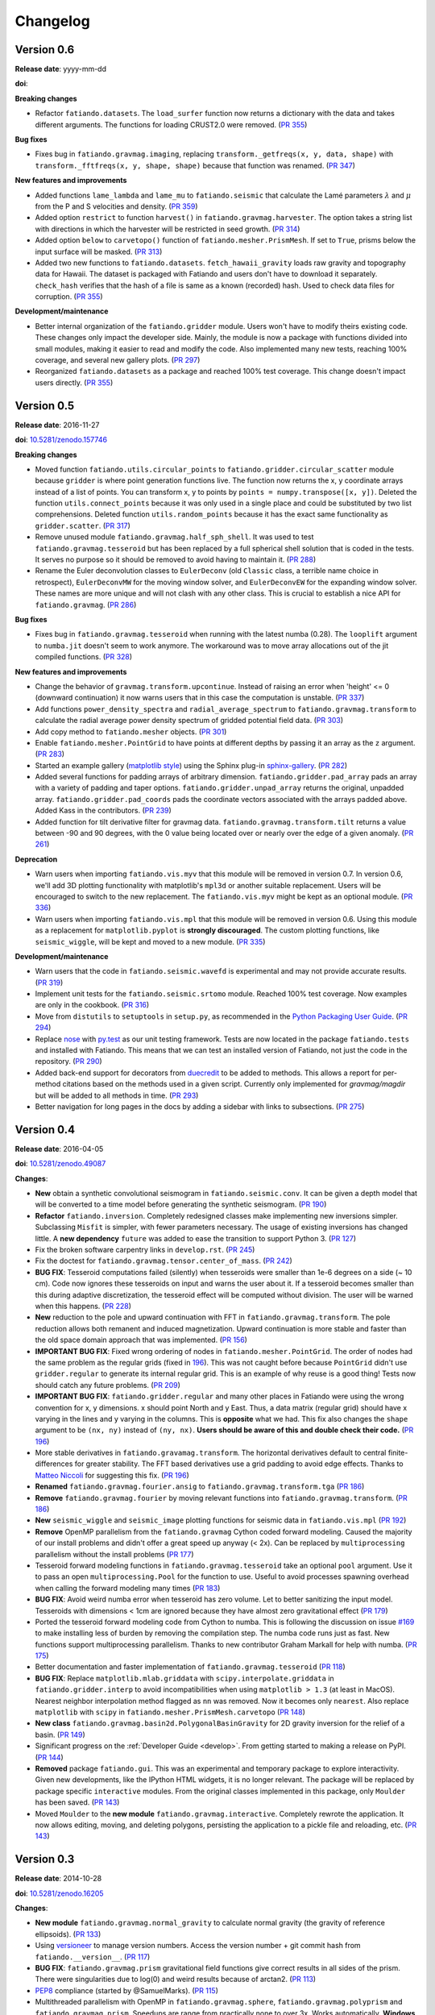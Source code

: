 .. _changelog:

Changelog
=========


.. _changelog-0.6:

Version 0.6
-----------

**Release date**: yyyy-mm-dd

**doi**:

**Breaking changes**

* Refactor ``fatiando.datasets``. The ``load_surfer`` function now returns a
  dictionary with the data and takes different arguments. The functions for
  loading CRUST2.0 were removed.
  (`PR 355 <https://github.com/fatiando/fatiando/pull/355>`__)

**Bug fixes**

* Fixes bug in ``fatiando.gravmag.imaging``, replacing
  ``transform._getfreqs(x, y, data, shape)`` with
  ``transform._fftfreqs(x, y, shape, shape)`` because that function was renamed.
  (`PR 347 <https://github.com/fatiando/fatiando/pull/347>`__)

**New features and improvements**

* Added functions ``lame_lambda`` and ``lame_mu`` to ``fatiando.seismic`` that
  calculate the Lamé parameters :math:`\lambda` and :math:`\mu` from the P and
  S velocities and density.
  (`PR 359 <https://github.com/fatiando/fatiando/pull/359>`__)
* Added option ``restrict`` to function ``harvest()`` in
  ``fatiando.gravmag.harvester``. The option takes a string list with
  directions in which the harvester will be restricted in seed growth.
  (`PR 314 <https://github.com/fatiando/fatiando/pull/314>`__)
* Added option ``below`` to ``carvetopo()`` function of
  ``fatiando.mesher.PrismMesh``. If set to ``True``, prisms below the input
  surface will be masked.
  (`PR 313 <https://github.com/fatiando/fatiando/pull/313>`__)
* Added two new functions to ``fatiando.datasets``. ``fetch_hawaii_gravity``
  loads raw gravity and topography data for Hawaii. The dataset is packaged
  with Fatiando and users don't have to download it separately. ``check_hash``
  verifies that the hash of a file is same as a known (recorded) hash. Used to
  check data files for corruption.
  (`PR 355 <https://github.com/fatiando/fatiando/pull/355>`__)

**Development/maintenance**

* Better internal organization of the ``fatiando.gridder`` module. Users won't
  have to modify theirs existing code. These changes only impact the developer
  side. Mainly, the module is now a package with functions divided into small
  modules, making it easier to read and modify the code. Also implemented many
  new tests, reaching 100% coverage, and several new gallery plots.
  (`PR 297 <https://github.com/fatiando/fatiando/pull/297>`__)
* Reorganized ``fatiando.datasets`` as a package and reached 100% test
  coverage. This change doesn't impact users directly.
  (`PR 355 <https://github.com/fatiando/fatiando/pull/355>`__)


.. _changelog-0.5:

Version 0.5
-----------

**Release date**: 2016-11-27

**doi**: `10.5281/zenodo.157746 <https://doi.org/10.5281/zenodo.157746>`__

**Breaking changes**

* Moved function ``fatiando.utils.circular_points`` to
  ``fatiando.gridder.circular_scatter`` module because ``gridder`` is where
  point generation functions live. The function now returns the x, y coordinate
  arrays instead of a list of points. You can transform x, y to points by
  ``points = numpy.transpose([x, y])``. Deleted the function
  ``utils.connect_points`` because it was only used in a single place and could
  be substituted by two list comprehensions. Deleted function
  ``utils.random_points`` because it has the exact same functionality as
  ``gridder.scatter``.
  (`PR 317  <https://github.com/fatiando/fatiando/pull/317>`__)
* Remove unused module ``fatiando.gravmag.half_sph_shell``. It was used to test
  ``fatiando.gravmag.tesseroid`` but has been replaced by a full spherical
  shell solution that is coded in the tests. It serves no purpose so it should
  be removed to avoid having to maintain it.
  (`PR 288 <https://github.com/fatiando/fatiando/pull/288>`__)
* Rename the Euler deconvolution classes to ``EulerDeconv`` (old ``Classic``
  class, a terrible name choice in retrospect), ``EulerDeconvMW`` for the
  moving window solver, and ``EulerDeconvEW`` for the expanding window solver.
  These names are more unique and will not clash with any other class. This is
  crucial to establish a nice API for ``fatiando.gravmag``.
  (`PR 286 <https://github.com/fatiando/fatiando/pull/286>`__)

**Bug fixes**

* Fixes bug in ``fatiando.gravmag.tesseroid`` when running with the latest
  numba (0.28). The ``looplift`` argument to ``numba.jit`` doesn't seem to work
  anymore. The workaround was to move array allocations out of the jit compiled
  functions.
  (`PR 328 <https://github.com/fatiando/fatiando/pull/328>`__)

**New features and improvements**

* Change the behavior of ``gravmag.transform.upcontinue``. Instead of raising
  an error when 'height' <= 0 (downward continuation) it now warns users that
  in this case the computation is unstable.
  (`PR 337 <https://github.com/fatiando/fatiando/pull/337>`__)
* Add functions ``power_density_spectra`` and ``radial_average_spectrum`` to
  ``fatiando.gravmag.transform`` to calculate the radial average power density
  spectrum of gridded potential field data.
  (`PR 303 <https://github.com/fatiando/fatiando/pull/303>`__)
* Add copy method to ``fatiando.mesher`` objects.
  (`PR 301  <https://github.com/fatiando/fatiando/pull/301>`__)
* Enable ``fatiando.mesher.PointGrid`` to have points at different depths by
  passing it an array as the ``z`` argument.
  (`PR 283 <https://github.com/fatiando/fatiando/pull/283>`__)
* Started an example gallery (`matplotlib style
  <http://matplotlib.org/gallery.html>`__) using the Sphinx plug-in
  `sphinx-gallery <http://sphinx-gallery.readthedocs.io/>`__.
  (`PR 282 <https://github.com/fatiando/fatiando/pull/282>`__)
* Added several functions for padding arrays of arbitrary dimension.
  ``fatiando.gridder.pad_array`` pads an array with a variety of padding and
  taper options.  ``fatiando.gridder.unpad_array`` returns the original,
  unpadded array.  ``fatiando.gridder.pad_coords`` pads the coordinate vectors
  associated with the arrays padded above. Added Kass in the contributors.
  (`PR 239 <https://github.com/fatiando/fatiando/pull/239>`__)
* Added function for tilt derivative filter for gravmag data.
  ``fatiando.gravmag.transform.tilt`` returns a value between -90 and 90
  degrees, with the 0 value being located over or nearly over the edge of a
  given anomaly.
  (`PR 261 <https://github.com/fatiando/fatiando/pull/261>`__)

**Deprecation**

* Warn users when importing ``fatiando.vis.myv`` that this module will be
  removed in version 0.7. In version 0.6, we'll add 3D plotting functionality
  with matplotlib's ``mpl3d`` or another suitable replacement. Users will be
  encouraged to switch to the new replacement. The ``fatiando.vis.myv`` might
  be kept as an optional module.
  (`PR 336 <https://github.com/fatiando/fatiando/pull/336>`__)
* Warn users when importing ``fatiando.vis.mpl`` that this module will be
  removed in version 0.6. Using this module as a replacement for
  ``matplotlib.pyplot`` is **strongly discouraged**. The custom plotting
  functions, like ``seismic_wiggle``, will be kept and moved to a new module.
  (`PR 335 <https://github.com/fatiando/fatiando/pull/335>`__)

**Development/maintenance**

* Warn users that the code in ``fatiando.seismic.wavefd`` is experimental and
  may not provide accurate results.
  (`PR 319  <https://github.com/fatiando/fatiando/pull/319>`__)
* Implement unit tests for the ``fatiando.seismic.srtomo`` module. Reached 100%
  test coverage. Now examples are only in the cookbook.
  (`PR 316  <https://github.com/fatiando/fatiando/pull/316>`__)
* Move from ``distutils`` to ``setuptools`` in ``setup.py``, as recommended in
  the `Python Packaging User Guide <https://packaging.python.org/>`__.
  (`PR 294 <https://github.com/fatiando/fatiando/pull/294>`__)
* Replace `nose <http://nose.readthedocs.io/>`__ with `py.test
  <http://pytest.org/>`__ as our unit testing framework. Tests are now located
  in the package ``fatiando.tests`` and installed with Fatiando. This means
  that we can test an installed version of Fatiando, not just the code in the
  repository.
  (`PR 290 <https://github.com/fatiando/fatiando/pull/290>`__)
* Added back-end support for decorators from `duecredit
  <https://github.com/duecredit/duecredit/>`__ to be added to methods. This
  allows a report for per-method citations based on the methods used in a given
  script. Currently only implemented for `gravmag/magdir` but will be added to
  all methods in time.
  (`PR 293 <https://github.com/fatiando/fatiando/pull/293>`__)
* Better navigation for long pages in the docs by adding a sidebar with links
  to subsections.
  (`PR 275 <https://github.com/fatiando/fatiando/pull/275>`__)


.. _changelog-0.4:

Version 0.4
-----------

**Release date**: 2016-04-05

**doi**: `10.5281/zenodo.49087 <https://doi.org/10.5281/zenodo.49087>`__

**Changes**:

* **New** obtain a synthetic convolutional seismogram in
  ``fatiando.seismic.conv``. It can be given a depth model that will be
  converted to a time model before generating the synthetic seismogram.
  (`PR 190 <https://github.com/fatiando/fatiando/pull/190>`__)
* **Refactor** ``fatiando.inversion``. Completely redesigned classes make
  implementing new inversions simpler. Subclassing ``Misfit`` is simpler, with
  fewer parameters necessary. The usage of existing inversions has changed
  little. A **new dependency** ``future`` was added to ease the transition to
  support Python 3.
  (`PR 127 <https://github.com/fatiando/fatiando/pull/127>`__)
* Fix the broken software carpentry links in ``develop.rst``.
  (`PR 245 <https://github.com/fatiando/fatiando/pull/245>`__)
* Fix the doctest for ``fatiando.gravmag.tensor.center_of_mass``.
  (`PR 242 <https://github.com/fatiando/fatiando/pull/242>`__)
* **BUG FIX**: Tesseroid computations failed (silently) when tesseroids were
  smaller than 1e-6 degrees on a side (~ 10 cm). Code now ignores these
  tesseroids on input and warns the user about it. If a tesseroid becomes
  smaller than this during adaptive discretization, the tesseroid effect will
  be computed without division.  The user will be warned when this happens.
  (`PR 228 <https://github.com/fatiando/fatiando/pull/228>`__)
* **New** reduction to the pole and upward continuation with FFT in
  ``fatiando.gravmag.transform``. The pole reduction allows both remanent and
  induced magnetization. Upward continuation is more stable and faster than the
  old space domain approach that was implemented.
  (`PR 156 <https://github.com/fatiando/fatiando/pull/156>`__)
* **IMPORTANT BUG FIX**: Fixed wrong ordering of nodes in
  ``fatiando.mesher.PointGrid``. The order of nodes had the same problem as the
  regular grids (fixed in
  `196 <https://github.com/fatiando/fatiando/pull/196>`__). This was not caught
  before because ``PointGrid`` didn't use ``gridder.regular`` to generate its
  internal regular grid. This is an example of why reuse is a good thing! Tests
  now should catch any future problems.
  (`PR 209 <https://github.com/fatiando/fatiando/pull/209>`__)
* **IMPORTANT BUG FIX**: ``fatiando.gridder.regular`` and many other places in
  Fatiando were using the wrong convention for x, y dimensions.
  x should point North and y East. Thus, a data matrix (regular grid) should
  have x varying in the lines and y varying in the columns. This is
  **opposite** what we had. This fix also changes the ``shape`` argument to be
  ``(nx, ny)`` instead of ``(ny, nx)``. **Users should be aware of this and
  double check their code.**
  (`PR 196 <https://github.com/fatiando/fatiando/pull/196>`__)
* More stable derivatives in ``fatiando.gravamag.transform``. The horizontal
  derivatives default to central finite-differences for greater stability. The
  FFT based derivatives use a grid padding to avoid edge effects.
  Thanks to `Matteo Niccoli <https://mycarta.wordpress.com/>`__ for suggesting
  this fix.
  (`PR 196 <https://github.com/fatiando/fatiando/pull/196>`__)
* **Renamed** ``fatiando.gravmag.fourier.ansig`` to
  ``fatiando.gravmag.transform.tga``
  (`PR 186 <https://github.com/fatiando/fatiando/pull/186>`__)
* **Remove** ``fatiando.gravmag.fourier`` by moving relevant functions into
  ``fatiando.gravmag.transform``.
  (`PR 186 <https://github.com/fatiando/fatiando/pull/186>`__)
* **New** ``seismic_wiggle`` and ``seismic_image`` plotting functions for
  seismic data in ``fatiando.vis.mpl``
  (`PR 192 <https://github.com/fatiando/fatiando/pull/192>`__)
* **Remove** OpenMP parallelism from the ``fatiando.gravmag`` Cython coded
  forward modeling. Caused the majority of our install problems and didn't
  offer a great speed up anyway (< 2x). Can be replaced by ``multiprocessing``
  parallelism without the install problems
  (`PR 177 <https://github.com/fatiando/fatiando/pull/177>`__)
* Tesseroid forward modeling functions in ``fatiando.gravmag.tesseroid`` take
  an optional ``pool`` argument. Use it to pass an open
  ``multiprocessing.Pool`` for the function to use. Useful to avoid processes
  spawning overhead when calling the forward modeling many times
  (`PR 183 <https://github.com/fatiando/fatiando/pull/183>`__)
* **BUG FIX**: Avoid weird numba error when tesseroid has zero volume. Let to
  better sanitizing the input model. Tesseroids with dimensions < 1cm are
  ignored because they have almost zero gravitational effect
  (`PR 179 <https://github.com/fatiando/fatiando/pull/179>`__)
* Ported the tesseroid forward modeling code from Cython to numba. This is
  following the discussion on issue
  `#169 <https://github.com/fatiando/fatiando/issues/169>`__ to make installing
  less of burden by removing the compilation step. The numba code runs just as
  fast. New functions support multiprocessing parallelism.
  Thanks to new contributor Graham Markall for help with numba.
  (`PR 175 <https://github.com/fatiando/fatiando/pull/175>`__)
* Better documentation and faster implementation of
  ``fatiando.gravmag.tesseroid``
  (`PR 118 <https://github.com/fatiando/fatiando/pull/118>`__)
* **BUG FIX**: Replace ``matplotlib.mlab.griddata`` with
  ``scipy.interpolate.griddata`` in ``fatiando.gridder.interp`` to avoid
  incompatibilities when using ``matplotlib > 1.3``
  (at least in MacOS). Nearest neighbor interpolation method flagged as ``nn``
  was removed. Now it becomes only ``nearest``. Also replace ``matplotlib``
  with ``scipy`` in ``fatiando.mesher.PrismMesh.carvetopo``
  (`PR 148 <https://github.com/fatiando/fatiando/pull/148>`_)
* **New class** ``fatiando.gravmag.basin2d.PolygonalBasinGravity`` for 2D
  gravity inversion for the relief of a basin.
  (`PR 149 <https://github.com/fatiando/fatiando/pull/149>`__)
* Significant progress on the :ref:`Developer Guide <develop>`. From getting
  started to making a release on PyPI.
  (`PR 144 <https://github.com/fatiando/fatiando/pull/144>`__)
* **Removed** package ``fatiando.gui``. This was an experimental and temporary
  package to explore interactivity. Given new developments, like the
  IPython HTML widgets,
  it is no longer relevant. The package will be replaced by package specific
  ``interactive`` modules.
  From the original classes implemented in this package, only ``Moulder`` has
  been saved.
  (`PR 143 <https://github.com/fatiando/fatiando/pull/143>`__)
* Moved ``Moulder`` to the **new module** ``fatiando.gravmag.interactive``.
  Completely rewrote the application. It now allows editing, moving, and
  deleting polygons, persisting the application to a pickle file and reloading,
  etc.
  (`PR 143 <https://github.com/fatiando/fatiando/pull/143>`__)


Version 0.3
-----------

**Release date**: 2014-10-28

**doi**: `10.5281/zenodo.16205 <https://doi.org/10.5281/zenodo.16205>`__

**Changes**:

* **New module** ``fatiando.gravmag.normal_gravity`` to calculate normal
  gravity (the gravity of reference ellipsoids).
  (`PR 133 <https://github.com/fatiando/fatiando/pull/133>`_)
* Using `versioneer <https://github.com/warner/python-versioneer>`__ to manage
  version numbers. Access the version number + git commit hash from
  ``fatiando.__version__``.
  (`PR 117 <https://github.com/fatiando/fatiando/pull/117>`_)
* **BUG FIX**: ``fatiando.gravmag.prism``
  gravitational field functions give correct results in all sides of the prism.
  There were singularities due to log(0) and weird results because of arctan2.
  (`PR 113 <https://github.com/fatiando/fatiando/pull/113>`_)
* `PEP8 <https://www.python.org/dev/peps/pep-0008/>`__ compliance (started by
  @SamuelMarks).
  (`PR 115 <https://github.com/fatiando/fatiando/pull/115>`_)
* Multithreaded parallelism with OpenMP in
  ``fatiando.gravmag.sphere``,
  ``fatiando.gravmag.polyprism`` and
  ``fatiando.gravmag.prism``.
  Speedups are range from practically none to over 3x.
  Works automatically.
  **Windows users will have to install an extra dependency!**
  See the :ref:`install instructions <install>`.
  (`PR 106 <https://github.com/fatiando/fatiando/pull/106>`_)
* Faster Cython implementations of
  ``fatiando.gravmag.sphere`` and
  ``fatiando.gravmag.polyprism``.
  Also separated gravmag forward modeling functions into "kernels" for gravity
  tensor components. This allows them to be reused in the magnetic field
  computations.
  (`PR 105 <https://github.com/fatiando/fatiando/pull/105>`_)
* Added ``xy2ne`` flag for ``square`` and ``points`` functions in
  ``fatiando.vis.mpl``.
  (`PR 94 <https://github.com/fatiando/fatiando/pull/94>`_)
* **New** class ``LCurve`` in ``fatiando.inversion.regularization`` for
  estimating the regularization parameter using an L-curve criterion.
  (`PR 90 <https://github.com/fatiando/fatiando/pull/90>`_)
* Added support for ``vmin`` and ``vmax`` arguments in
  ``fatiando.vis.mpl.contourf``.
  (`PR 89 <https://github.com/fatiando/fatiando/pull/89>`_)
* **New** module ``fatiando.gravmag.magdir`` for
  estimating the total magnetization vector of multiple sources.
  (`PR 87 <https://github.com/fatiando/fatiando/pull/87>`_)


Version 0.2
-----------

**Release date**: 2014-01-15

**doi**: `10.6084/m9.figshare.1115194 <https://doi.org/10.6084/m9.figshare.1115194>`__

**Changes**:

* Complete re-implementation of ``fatiando.inversion`` and all modules that
  depended on it. Inversion routines now have a standard interface.
  (`PR 72 <https://github.com/fatiando/fatiando/pull/72>`_)
* Added moving window solution for Euler deconvolution in
  ``fatiando.gravmag.euler``.
  (`PR 85 <https://github.com/fatiando/fatiando/pull/85>`_)
* Renamed the ``fatiando.io`` module to ``fatiando.datasets``
  (`PR 82 <https://github.com/fatiando/fatiando/pull/82>`_)
* ``fatiando.utils.contaminate`` can now take multiple data vectors and stddevs
* 2x speed-up of ``fatiando.gravmag.talwani`` with smarter numpy array usage.
  (`PR 57 <https://github.com/fatiando/fatiando/pull/57>`_)
* 300x speed-up of ``fatiando.seismic.ttime2d`` with new Cython code.
  (`PR 62 <https://github.com/fatiando/fatiando/pull/62>`_)
* Speed-up of ``fatiando.gravmag.tesseroid`` with better Cython code.
  (`PR 58 <https://github.com/fatiando/fatiando/pull/58>`_)
* Various tweaks to ``fatiando.vis.myv``.
  (`PR 56 <https://github.com/fatiando/fatiando/pull/56>`_ and
  `PR 60 <https://github.com/fatiando/fatiando/pull/60>`_)
* **New** gravity gradient tensor modeling with spheres in
  ``fatiando.gravmag.sphere``.
  (`PR 55 <https://github.com/fatiando/fatiando/pull/55>`_
  and `PR 24 <https://github.com/fatiando/fatiando/pull/24>`_,
  the first one by Vanderlei)
* **New** function ``fatiando.gridder.profile`` to extract a profile
  (cross-section) from map data.
  (`PR 46 <https://github.com/fatiando/fatiando/pull/46>`_)
* Better support for random numbers. ``contaminate`` function now guaranteed to
  use errors with zero mean. Can now control the random seed used in all
  functions relying on random numbers. (`PR 41
  <https://github.com/fatiando/fatiando/pull/41>`_)
* **New** scalar wave 2D finite differences modeling in
  ``fatiando.seismic.wavefd``.
  (`PR 38 <https://github.com/fatiando/fatiando/pull/38>`_ the first by Andre)
* **New** algorithms in ``fatiando.seismic.wavefd`` for elastic waves and a new
  scalar wave solver! Using staggered grid finite differences makes elastic
  wave methods are more stable.
  (`PR 52 <https://github.com/fatiando/fatiando/pull/52>`_)
* **New** ``extrapolate_nans`` function in ``fatiando.gridder`` to fill NaNs
  and masked values in arrays using the nearest data point.
* ``interp`` function of ``fatiando.gridder`` has option to extrapolate values
  outside the convex hull of the data (enabled by default). Uses better cubic
  interpolation by default and returns 1D arrays like the rest of fatiando,
  instead of 2D.
  (`PR 44 <https://github.com/fatiando/fatiando/pull/44>`_
  and `PR 42 <https://github.com/fatiando/fatiando/pull/42>`_)
* **New** function to load a grid in Surfer format.
  (`PR <https://github.com/fatiando/fatiando/pull/33>`_ the first by Henrique)
* **New** module ``fatiando.gravmag.eqlayer`` for equivalent layer processing
  of potential fields.
* Refactored all magnetic modeling and inversion to use either scalar or vector
  magnetization.
* ``Seed`` class of ``fatiando.gravmag.harvester`` can now be used as a
  ``Prism`` object.
* ``fatiando.gravmag.harvester`` now supports data weights and magnetic data
  inversion.
* Removed module ``fatiando.logger``.
  (`PR 30 <https://github.com/fatiando/fatiando/pull/30>`_)


Version 0.1
-----------

**Release date**: 2013-04-12

**doi**: `10.5281/zenodo.16207 <https://doi.org/10.5281/zenodo.16207>`__

**Changes**:

* Change license to BSD (see the :ref:`license text <license>`).
* The API is now fully accessible by only importing ``fatiando``
* Added a Cookbook section to the documentation with all the
  sample scripts from the cookbook folder.
* Implemented "Robust 3D gravity gradient inversion by planting anomalous
  densities" by Uieda and Barbosa (2012) in ``fatiando.gravmag.harvester``
* Added harvester command line program that runs this new inversion
* Added magnetic total field anomaly function to ``fatiando.gravmag.prism``
* Added ``fatiando.vis.myv.savefig3d`` to save a Mayavi scene
* Added ``fatiando.vis.myv.polyprisms`` 3D plotter function for PolygonalPrism
* Added ``fatiando.vis.myv.points3d`` 3D plotter function for points
* Added gravity gradient tensor components and magnetic total field anomaly to
  ``fatiando.gravmag.polyprism``
* Added option to control the line width to ``prisms`` and ``polyprisms`` in
  ``fatiando.vis.myv``
* Added module ``fatiando.gravmag.tensor`` for processing gradient tensor data.
  Includes eigenvalues and eigenvectors, tensor invariants, center of mass
  estimation, etc.
* Added module ``fatiando.gravmag.imaging`` with imaging methods for potential
  fields
* Added module ``fatiando.gravmag.euler`` with Euler deconvolution methods for
  potential field data
* Added module ``fatiando.seismic.wavefd`` with 2D Finite Difference
  simulations of elastic seismic waves
* Added unit conversion functions to ``fatiando.utils``
* Added tesseroids forward modeling ``fatiando.gravmag.tesseroid``, meshing and
  plotting with Mayavi
* New ``fatiando.io`` module to fetch models and data from the web and convert
  them to useful formats (for now supports the CRUST2.0 global curstal model)
* If building inplace or packaging, the setup script puts the Mercurial
  changeset hash in a file. Then fatiando.logger.header
  loads the hash from file and put a "Unknown" if it can't read.
  This way importing fatiando won't fail if the there is no changeset
  information available.
* ``fatiando.mesher.PrismMesh.dump``: takes a mesh file, a property file and a
  property name. Saves the output to these files.
* Transformed all geometric elements (like Prism, Polygon, etc) into classes
* Ported all C extensions to Python + Numpy. This way compiling is not a
  prerequisite to installing
* Using `Cython <http://cython.org/>`_ for optional extension modules. If
  they exist, they are loaded to replace the Python + Numpy versions. This all
  happens at runtime.
* Move all physical constants used in ``fatiando`` to module
  ``fatiando.constants``
* Data modules hidden inside functions in ``fatiando.gravmag.basin2d``
* Functions in ``fatiando.gravmag.basin2d`` spit out Polygons instead of the
  vertices estimated. Now you don't have to build the polygons by hand.
